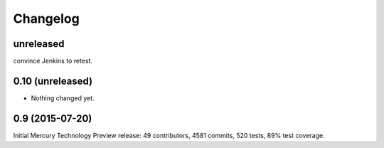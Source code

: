 Changelog
=========


unreleased
----------

convince Jenkins to retest. 

0.10 (unreleased)
-----------------

- Nothing changed yet.


0.9 (2015-07-20)
----------------

Initial Mercury Technology Preview release: 49 contributors, 4581 commits, 520 tests, 89% test coverage.
